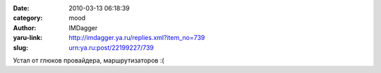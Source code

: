 

:date: 2010-03-13 06:18:39
:category: mood
:author: IMDagger
:yaru-link: http://imdagger.ya.ru/replies.xml?item_no=739
:slug: urn:ya.ru:post/22199227/739

Устал от глюков провайдера, маршрутизаторов :(

